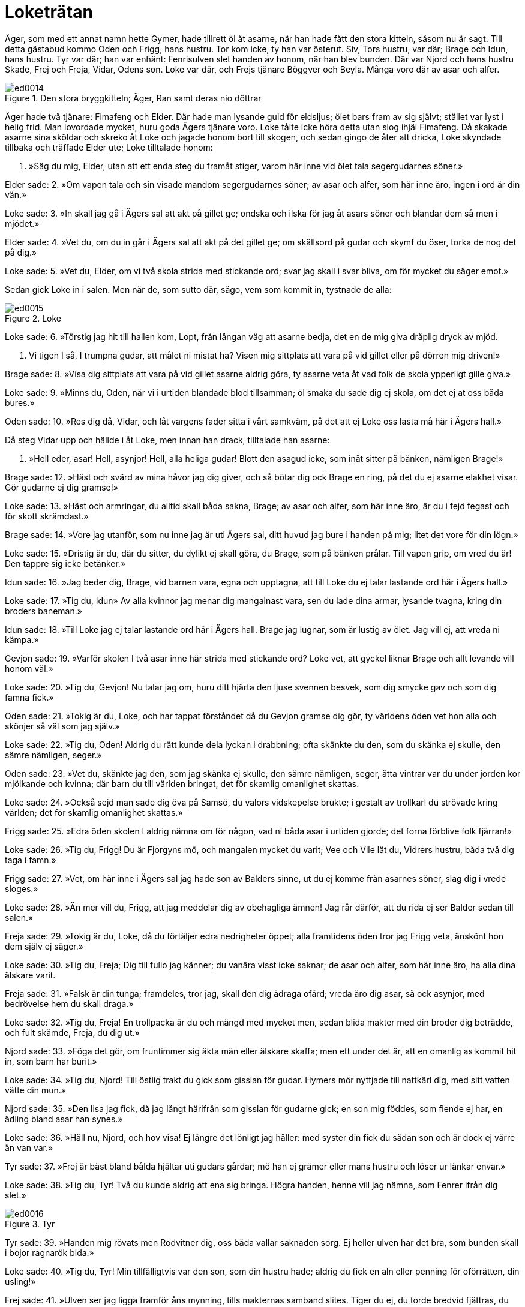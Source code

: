 = Loketrätan

Äger, som med ett annat namn hette Gymer, hade tillrett öl åt asarne, när han hade fått den stora kitteln, såsom nu är sagt.
Till detta gästabud kommo Oden och Frigg, hans hustru.
Tor kom icke, ty han var österut.
Siv, Tors hustru, var där; Brage och Idun, hans hustru.
Tyr var där; han var enhänt: Fenrisulven slet handen av honom, när han blev bunden.
Där var Njord och hans hustru Skade, Frej och Freja, Vidar, Odens son.
Loke var där, och Frejs tjänare Böggver och Beyla.
Många voro där av asar och alfer.

.Den stora bryggkitteln; Äger, Ran samt deras nio döttrar
image::ed0014.jpg[]

Äger hade två tjänare: Fimafeng och Elder.
Där hade man lysande guld för eldsljus; ölet bars fram av sig självt; stället var lyst i helig frid.
Man lovordade mycket, huru goda Ägers tjänare voro.
Loke tålte icke höra detta utan slog ihjäl Fimafeng.
Då skakade asarne sina sköldar och skreko åt Loke och jagade honom bort till skogen, och sedan gingo de åter att dricka, Loke skyndade tillbaka och träffade Elder ute; Loke tilltalade honom:

1. »Säg du mig, Elder, 
utan att ett enda 
steg du framåt stiger, 
varom här inne 
vid ölet tala 
segergudarnes söner.»

Elder sade: 
2. »Om vapen tala 
och sin visade mandom 
segergudarnes söner; 
av asar och alfer, 
som här inne äro, 
ingen i ord är din vän.»

Loke sade: 
3. »In skall jag gå 
i Ägers sal 
att akt på gillet ge; 
ondska och ilska 
för jag åt asars söner 
och blandar dem så men i mjödet.»

Elder sade: 
4. »Vet du, om du in går 
i Ägers sal 
att akt på det gillet ge; 
om skällsord på gudar 
och skymf du öser, 
torka de nog det på dig.»

Loke sade: 
5. »Vet du, Elder, 
om vi två skola 
strida med stickande ord; 
svar jag skall 
i svar bliva, 
om för mycket du säger emot.»

Sedan gick Loke in i salen.
Men när de, som sutto där, sågo, vem som kommit in, tystnade de alla:

.Loke
image::ed0015.jpg[]

Loke sade: 
6. »Törstig jag hit 
till hallen kom, 
Lopt, från långan väg 
att asarne bedja, 
det en de mig giva 
dråplig dryck av mjöd.

7. Vi tigen I så, 
I trumpna gudar, 
att målet ni mistat ha? 
Visen mig sittplats 
att vara på vid gillet 
eller på dörren mig driven!»

Brage sade: 
8. »Visa dig sittplats 
att vara på vid gillet 
asarne aldrig göra, 
ty asarne veta 
åt vad folk de skola 
ypperligt gille giva.»

Loke sade: 
9. »Minns du, Oden, 
när vi i urtiden 
blandade blod tillsamman; 
öl smaka 
du sade dig ej skola, 
om det ej at oss båda bures.»

Oden sade: 
10. »Res dig då, Vidar, 
och låt vargens fader 
sitta i vårt samkväm, 
på det att ej Loke 
oss lasta må 
här i Ägers hall.»

Då steg Vidar upp och hällde i åt Loke, men innan han drack, tilltalade han asarne:

11. »Hell eder, asar! 
Hell, asynjor! 
Hell, alla heliga gudar! 
Blott den asagud icke, 
som inåt sitter 
på bänken, nämligen Brage!»

Brage sade: 
12. »Häst och svärd 
av mina håvor jag dig giver, 
och så bötar dig ock Brage en ring, 
på det du ej asarne 
elakhet visar. 
Gör gudarne ej dig gramse!»

Loke sade: 
13. »Häst och armringar, 
du alltid skall 
båda sakna, Brage; 
av asar och alfer, 
som här inne äro, 
är du i fejd fegast 
och för skott skrämdast.»

Brage sade: 
14. »Vore jag utanför, 
som nu inne jag är 
uti Ägers sal, 
ditt huvud jag bure 
i handen på mig; 
litet det vore för din lögn.»

Loke sade: 
15. »Dristig är du, där du 
sitter, 
du dylikt ej skall göra, 
du Brage, som på bänken prålar. 
Till vapen grip, 
om vred du är! 
Den tappre sig icke betänker.»

Idun sade: 
16. »Jag beder dig, Brage, 
vid barnen vara, 
egna och upptagna, 
att till Loke du ej talar 
lastande ord 
här i Ägers hall.»

Loke sade: 
17. »Tig du, Idun» 
Av alla kvinnor 
jag menar dig mangalnast vara, 
sen du lade dina armar, 
lysande tvagna, 
kring din broders baneman.»

Idun sade: 
18. »Till Loke jag ej talar 
lastande ord 
här i Ägers hall. 
Brage jag lugnar, 
som är lustig av ölet. 
Jag vill ej, att vreda ni kämpa.»

Gevjon sade: 
19. »Varför skolen I två asar inne här 
strida med stickande ord? 
Loke vet, att gyckel 
liknar Brage 
och allt levande vill honom väl.»

Loke sade: 
20. »Tig du, Gevjon! 
Nu talar jag om, 
huru ditt hjärta den ljuse 
svennen besvek, 
som dig smycke gav 
och som dig famna fick.»

Oden sade: 
21. »Tokig är du, Loke, 
och har tappat förståndet 
då du Gevjon gramse dig gör, 
ty världens öden 
vet hon alla 
och skönjer så väl som jag själv.»

Loke sade: 
22. »Tig du, Oden! 
Aldrig du rätt 
kunde dela lyckan i drabbning; 
ofta skänkte du den, 
som du skänka ej skulle, 
den sämre nämligen, seger.»

Oden sade: 
23. »Vet du, skänkte jag den, 
som jag skänka ej skulle, 
den sämre nämligen, seger, 
åtta vintrar var du 
under jorden 
kor mjölkande och kvinna; 
där barn du till världen bringat, 
det för skamlig omanlighet skattas.

Loke sade: 
24. »Också sejd man sade dig 
öva på Samsö, 
du valors vidskepelse brukte; 
i gestalt av trollkarl 
du strövade kring världen; 
det för skamlig omanlighet skattas.»

Frigg sade: 
25. »Edra öden 
skolen I aldrig 
nämna om för någon, 
vad ni båda asar 
i urtiden gjorde; 
det forna förblive folk fjärran!»

Loke sade: 
26. »Tig du, Frigg! 
Du är Fjorgyns mö, 
och mangalen mycket du varit; 
Vee och Vile 
lät du, Vidrers hustru, 
båda två dig taga i famn.»

Frigg sade: 
27. »Vet, om här inne 
i Ägers sal 
jag hade son av Balders sinne, 
ut du ej komme 
från asarnes söner, 
slag dig i vrede sloges.»

Loke sade: 
28. »Än mer vill du, Frigg, 
att jag meddelar dig 
av obehagliga ämnen! 
Jag rår därför, 
att du rida ej ser 
Balder sedan till salen.»

Freja sade: 
29. »Tokig är du, Loke, 
då du förtäljer 
edra nedrigheter öppet; 
alla framtidens öden 
tror jag Frigg veta, 
änskönt hon dem själv ej säger.»

Loke sade: 
30. »Tig du, Freja; 
Dig till fullo jag känner; 
du vanära visst icke saknar; 
de asar och alfer, 
som här inne äro, 
ha alla dina älskare varit.

Freja sade: 
31. »Falsk är din tunga; 
framdeles, tror jag, 
skall den dig ådraga ofärd; 
vreda äro dig asar, 
så ock asynjor, 
med bedrövelse hem du skall draga.»

Loke sade: 
32. »Tig du, Freja! 
En trollpacka är du 
och mängd med mycket men, 
sedan blida makter 
med din broder dig beträdde, 
och fult skämde, Freja, du dig ut.»

Njord sade: 
33. »Föga det gör, 
om fruntimmer sig 
äkta män eller älskare skaffa; 
men ett under det är, 
att en omanlig as 
kommit hit in, som barn har burit.»

Loke sade: 
34. »Tig du, Njord! 
Till östlig trakt 
du gick som gisslan för gudar. 
Hymers mör nyttjade 
till nattkärl dig, 
med sitt vatten vätte din mun.»

Njord sade: 
35. »Den lisa jag fick, 
då jag långt härifrån 
som gisslan för gudarne gick; 
en son mig föddes, 
som fiende ej har, 
en ädling bland asar han synes.»

Loke sade: 
36. »Håll nu, Njord, 
och hov visa! 
Ej längre det lönligt jag håller: 
med syster din 
fick du sådan son 
och är dock ej värre än van var.»

Tyr sade: 
37. »Frej är bäst 
bland bålda hjältar 
uti gudars gårdar; 
mö han ej grämer 
eller mans hustru 
och löser ur länkar envar.»

Loke sade: 
38. »Tig du, Tyr! 
Två du kunde 
aldrig att ena sig bringa. 
Högra handen, 
henne vill jag nämna, 
som Fenrer ifrån dig slet.»

.Tyr
image::ed0016.jpg[]

Tyr sade: 
39. »Handen mig rövats 
men Rodvitner dig, 
oss båda vallar saknaden sorg. 
Ej heller ulven har det bra, 
som bunden skall 
i bojor ragnarök bida.»

Loke sade: 
40. »Tig du, Tyr! 
Min tillfälligtvis 
var den son, som din hustru hade; 
aldrig du fick 
en aln eller penning 
för oförrätten, din usling!»

Frej sade: 
41. »Ulven ser jag ligga 
framför åns mynning, 
tills makternas samband slites. 
Tiger du ej, 
du torde bredvid 
fjättras, du fiende lede!

Loke sade: 
42. »Med guld du köpte dig 
Gymers dotter 
och sålde så ditt svärd, 
men när Muspells söner 
över Mörkskog rida, 
vad vapen värjer dig då, usling?»

Byggver sade: 
43. »Om jag anor ägde 
som Ingunar-Frej 
och bebodde så ståtligt ställe, 
till mindre än märg 
jag malde dig, olycksfågel, 
och lamsloge alla dina lemmar.»

Loke sade: 
44. »Vad är det för en varelse, 
som vifta jag ser 
och sniket snappa? 
Vid Frejs öron 
du alltid torde vara 
och under kvarnarna kraxa .»

Böggver sade: 
45. »Böggver jag heter, 
men hetsig mig vara 
gudar och människor mena. 
Här jag därav rosas, 
att Ropts söner 
alla dricka öl tillsammans.»

Loke sade: 
46. »Tig du, Byggver» 
Bra du ej kunde 
skifta bland männen mat, 
och i bänkplatsens halm 
man dig hitta ej kunde, 
när män i vapenskifte möttes.»

Heimdall sade: 
47. »Rusig är du, Loke, 
rent från vettet; 
vi låter du ej hejda dig, Loke; 
ty dryckenskap 
driver envar 
att ej tänka på vad han talar.»

Loke sade: 
48. »Tig du, Heimdall! 
Tidigt blev dig 
ett ledsamt liv bestämt: 
rak skall du alltid 
i ryggen vara 
och som gudars väktare vaka.»

Skade sade: 
49. »Lätt till mods är du, Loke! 
Länge skall du ej så 
springa lös och ledig; 
ty på kantig klippa 
med kalle sonens tarmar 
skola gramse gudar dig binda.»

Loke sade: 
50. »Om på kantig klippa 
med kalle sonens tarmar 
gramse gudar mig binda, 
så vet, den förste och siste 
i fejden jag var, 
när Tjatse förlorade livet.»

Skade sade: 
51. »Om den förste och siste 
i fejden du var, 
när Tjatse förlorade livet, 
så vet, från min helgedom 
och heliga fält 
för dig skola kalla råd komma.»

Loke sade: 
52. »Lättare i målet 
mot Lauveys son du var, 
då du bjöd mig in till din bädd; 
nämnas får slikt, 
om vi noga skola 
uppräkna alla våra fel.»

.Siv
image::ed0017.jpg[]

Då gick Siv fram och hällde i en kristallbägare mjöd åt Loke och sade:

53. »Hell dig, Loke! 
Här får du bägarn, 
full med flerårigt mjöd, 
på det du ensamt mig 
bland asars söner 
låter fri fran fel vara.»

Han tog emot hornet och drack därav:

54. »Ensam du vore, 
om du så vore, 
aktsam och ärbar mot maken; 
en jag vet 
och med visshet känner, 
som har Lorrides hustru förlett, 
och det var den lömske Loke.»

Beyla sade: 
55. »Fjällen alla darra, 
nu drager, tror jag, 
hemifran Lorride hit 
Han tysta skall 
den som här tillmälen ger 
och grovt människor och 
gudar beskyller.»

Loke sade: 
56. »Tig du, Beyla! 
Du är Byggvers hustru 
och mängd med mycket men; 
ett värre utskum 
kom ej bland asars söner; 
smörjig är du, deja, och smetig.»

Då kom Tor dit och sade: 
57. »Tig, ditt kräk! 
Dig skall min krafthammar, 
Mjollner, målet betaga; 
ditt huvud slår jag 
av halsen på dig 
och så blir det slut med ditt liv.»

Loke sade: 
58. »Jordens son 
in i salen nu kommit; 
vi väsnas du så väldigt, Tor? 
Då vagar du icke, 
när med vargen du skall kämpa 
och han slukar Segerfader hel.»

Tor sade: 
59. »Tig, ditt kräk! 
Dig skall min krafthammar, 
Mjollner, målet betaga. 
Upp jag dig slungar 
och i österled; 
sedan dig ingen ser.»

Loke sade: 
60. »Om österfärderna dina 
aldrig du skall 
säga människor mycket, 
sedan i handskens tumme 
ihop du kröp, kämpe, 
och tycktes du då Tor ej vara.»

Tor sade: 
61. Tig, ditt kräk! 
Dig skall min krafthammar, 
Mjollner, målet betaga. 
Min högra hand dig slår 
med hammarn, som drap Rungner, 
så att i dig vart ben 
blir bräckt.»

Loke sade: 
62. »Ett långt liv 
leva jag hoppas, 
fast du mig med hammaren hotar. 
Skarpskrumpna remmar 
tycktes dig Skrymers vara, 
du mäktade ej matsäcken öppna, 
höll på att svälta ihjäl, fastän sund.»

Tor sade: 
63. »Tig, ditt kräk! 
Dig skall min krafthammar, 
Mjollner, målet betaga. 
Rungners dråpare 
skall dig till dödsriket skicka 
långt under likgrinden nedan.»

Loke sade: 
64. »Jag sade inför asar, 
och inför asars söner 
det, vartill lusten mig lockat; 
men ensamt för dig 
skall ut jag gå, 
ty jag vet, att du slår 
till slut.

65. Ölgille gjorde du, Äger, 
men aldrig du skall 
mera gästabud göra; 
all din egendom, 
som här inne är, 
må lågan leka över 
och bränna dig bak på ryggen!»

Men efter detta dolde sig Loke i Franangers fors i laxskepnad; där togo asarne honom.
Han blev bunden med sin son Nares tarmar, men hans son Narve blev till en varg.

.Sigyn, Loke och etterormen
image::ed0018.jpg[]

Skade tog en etterorm och fäste upp den över ansiktet på Loke, och etter dröp ur den.
Sigyn, Lokes hustru, satt där och höll ett fat under ettret.
Men när fatet var fullt, bar hon ut ettret. Men under tiden dröp ettret på Loke.
Då ryckte han till så hårt, att hela jorden skälvde därav, och det kallas nu jordskalv.
